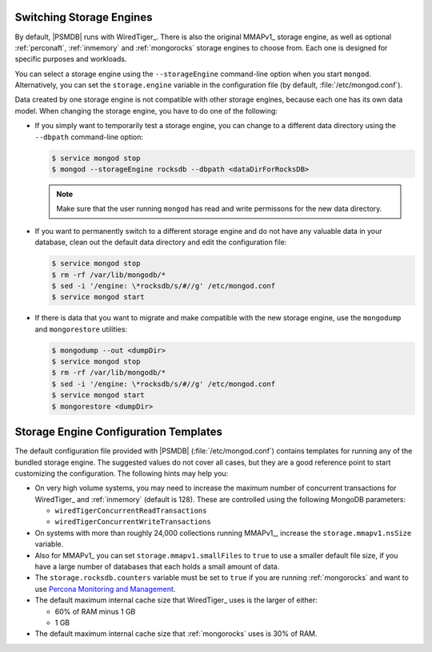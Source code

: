 .. _switch_storage_engines:

Switching Storage Engines
=========================

By default, |PSMDB| runs with WiredTiger_.
There is also the original MMAPv1_ storage engine,
as well as optional :ref:`perconaft`, :ref:`inmemory`
and :ref:`mongorocks` storage engines to choose from.
Each one is designed for specific purposes and workloads.

You can select a storage engine
using the ``--storageEngine`` command-line option when you start ``mongod``.
Alternatively, you can set the ``storage.engine`` variable
in the configuration file (by default, :file:`/etc/mongod.conf`).

Data created by one storage engine is not compatible
with other storage engines, because each one has its own data model.
When changing the storage engine, you have to do one of the following:

* If you simply want to temporarily test a storage engine,
  you can change to a different data directory
  using the ``--dbpath`` command-line option:

  .. code-block:: bash

    $ service mongod stop
    $ mongod --storageEngine rocksdb --dbpath <dataDirForRocksDB>

  .. note:: Make sure that the user running ``mongod``
     has read and write permissons for the new data directory.

* If you want to permanently switch to a different storage engine
  and do not have any valuable data in your database,
  clean out the default data directory
  and edit the configuration file:

  .. code-block:: bash

    $ service mongod stop
    $ rm -rf /var/lib/mongodb/*
    $ sed -i '/engine: \*rocksdb/s/#//g' /etc/mongod.conf
    $ service mongod start

* If there is data that you want to migrate and make compatible with the new
  storage engine, use the ``mongodump`` and ``mongorestore`` utilities:

  .. code-block:: bash

    $ mongodump --out <dumpDir>
    $ service mongod stop
    $ rm -rf /var/lib/mongodb/*
    $ sed -i '/engine: \*rocksdb/s/#//g' /etc/mongod.conf
    $ service mongod start
    $ mongorestore <dumpDir>

Storage Engine Configuration Templates
======================================

The default configuration file provided with |PSMDB| (:file:`/etc/mongod.conf`)
contains templates for running any of the bundled storage engine.
The suggested values do not cover all cases,
but they are a good reference point to start customizing the configuration.
The following hints may help you:

* On very high volume systems,
  you may need to increase the maximum number of concurrent transactions
  for WiredTiger_ and :ref:`inmemory` (default is 128).
  These are controlled using the following MongoDB parameters:

  * ``wiredTigerConcurrentReadTransactions``
  * ``wiredTigerConcurrentWriteTransactions``

* On systems with more than roughly 24,000 collections running MMAPv1_,
  increase the ``storage.mmapv1.nsSize`` variable.

* Also for MMAPv1_ you can set ``storage.mmapv1.smallFiles`` to ``true``
  to use a smaller default file size,
  if you have a large number of databases
  that each holds a small amount of data.

* The ``storage.rocksdb.counters`` variable must be set to ``true``
  if you are running :ref:`mongorocks`
  and want to use `Percona Monitoring and Management
  <https://www.percona.com/software/database-tools/percona-monitoring-and-management>`_.

* The default maximum internal cache size that WiredTiger_ uses
  is the larger of either:

  * 60% of RAM minus 1 GB
  * 1 GB

* The default maximum internal cache size that :ref:`mongorocks` uses
  is 30% of RAM.


